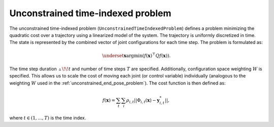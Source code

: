 ..  _unconstrained_time_indexed_problem:

Unconstrained time-indexed problem
==================================

The unconstrained time-indexed problem (``UnconstrainedTimeIndexedProblem``) defines a problem minimizing the quadratic cost over a trajectory using a linearized model of the system. The trajectory is uniformly discretized in time. The state is represented by the combined vector of joint configurations for each time step. The problem is formulated as:

.. math::

    \underset{\boldsymbol{x}}{\text{argmin}} (f(\boldsymbol{x})^\top Q f(\boldsymbol{x})).

The time step duration :math:`\vartriangle\!\!t` and number of time steps :math:`T` are specified. Additionally, configuration space weighting :math:`W` is specified. This allows us to scale the cost of moving each joint (or control variable) individually (analogous to the weighting :math:`W` used in the :ref:`unconstrained_end_pose_problem`). The cost function is then defined as:

.. math::

    f(\boldsymbol{x})=\sum_t \sum_i \rho_{i,t}||\Phi_{i,t}(\boldsymbol{x})-\boldsymbol{y}^*_{i,t}||,

where :math:`t\in(1, ..., T)` is the time index.

.. todo::

    Transition vs task cost
